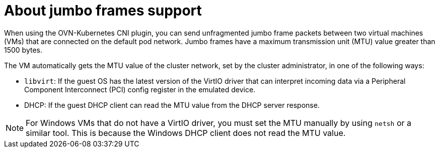 // Module included in the following assemblies:
//
// * virt/virtual_machines/vm_networking/virt-using-the-default-pod-network-with-virt.adoc              

:_content-type: CONCEPT                                            
[id="virt-jumbo-frames-vm-pod-nw_{context}"]                                   
= About jumbo frames support          

When using the OVN-Kubernetes CNI plugin, you can send unfragmented jumbo frame packets between two virtual machines (VMs) that are connected on the default pod network. Jumbo frames have a maximum transmission unit (MTU) value greater than 1500 bytes.

The VM automatically gets the MTU value of the cluster network, set by the cluster administrator, in one of the following ways:

* `libvirt`: If the guest OS has the latest version of the VirtIO driver that can interpret incoming data via a Peripheral Component Interconnect (PCI) config register in the emulated device. 

* DHCP: If the guest DHCP client can read the MTU value from the DHCP server response.

[NOTE]
====
For Windows VMs that do not have a VirtIO driver, you must set the MTU manually by using `netsh` or a similar tool. This is because the Windows DHCP client does not read the MTU value.
====